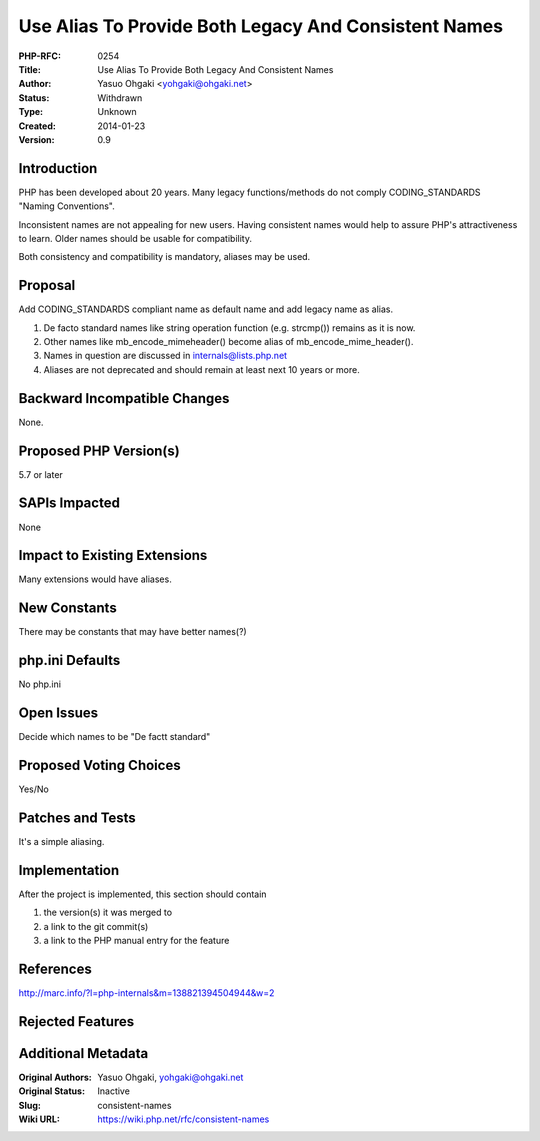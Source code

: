 Use Alias To Provide Both Legacy And Consistent Names
=====================================================

:PHP-RFC: 0254
:Title: Use Alias To Provide Both Legacy And Consistent Names
:Author: Yasuo Ohgaki <yohgaki@ohgaki.net>
:Status: Withdrawn
:Type: Unknown
:Created: 2014-01-23
:Version: 0.9

Introduction
------------

PHP has been developed about 20 years. Many legacy functions/methods do
not comply CODING_STANDARDS "Naming Conventions".

Inconsistent names are not appealing for new users. Having consistent
names would help to assure PHP's attractiveness to learn. Older names
should be usable for compatibility.

Both consistency and compatibility is mandatory, aliases may be used.

Proposal
--------

Add CODING_STANDARDS compliant name as default name and add legacy name
as alias.

#. De facto standard names like string operation function (e.g.
   strcmp()) remains as it is now.
#. Other names like mb_encode_mimeheader() become alias of
   mb_encode_mime_header().
#. Names in question are discussed in internals@lists.php.net
#. Aliases are not deprecated and should remain at least next 10 years
   or more.

Backward Incompatible Changes
-----------------------------

None.

Proposed PHP Version(s)
-----------------------

5.7 or later

SAPIs Impacted
--------------

None

Impact to Existing Extensions
-----------------------------

Many extensions would have aliases.

New Constants
-------------

There may be constants that may have better names(?)

php.ini Defaults
----------------

No php.ini

Open Issues
-----------

Decide which names to be "De factt standard"

Proposed Voting Choices
-----------------------

Yes/No

Patches and Tests
-----------------

It's a simple aliasing.

Implementation
--------------

After the project is implemented, this section should contain

#. the version(s) it was merged to
#. a link to the git commit(s)
#. a link to the PHP manual entry for the feature

References
----------

http://marc.info/?l=php-internals&m=138821394504944&w=2

Rejected Features
-----------------

Additional Metadata
-------------------

:Original Authors: Yasuo Ohgaki, yohgaki@ohgaki.net
:Original Status: Inactive
:Slug: consistent-names
:Wiki URL: https://wiki.php.net/rfc/consistent-names
